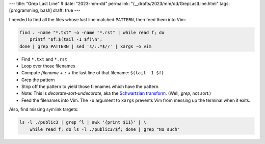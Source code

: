 ---
title: "Grep Last Line"
# date: "2023-mm-dd"
permalink: "/__drafts/2023/mm/dd/GrepLastLine.html"
tags: [programming, bash]
draft: true
---

.. vim:set ft=rst spell:

.. title:: Grep Last Line

I needed to find all the files whose *last* line matched ``PATTERN``,
then feed them into Vim:

.. code-block:: bash

    find . -name "*.txt" -o -name "*.rst" | while read f; do
        printf "$f:$(tail -1 $f)\n";
    done | grep PATTERN | sed 's/:.*$//' | xargs -o vim

* Find ``*.txt`` and ``*.rst``
* Loop over those filenames
* Compute *filename* + ``:`` + the last line of that filename: ``$(tail -1 $f)``
* Grep the pattern
* Strip off the pattern to yield those filenames which have the pattern.
* Note: This is *decorate-sort-undecorate*, aka the `Schwartzian transform`__.
  (Well, *grep*, not *sort*.)
* Feed the filenames into Vim.
  The ``-o`` argument to ``xargs`` prevents Vim from messing up the terminal when it exits.

Also, find missing symlink targets:

.. code-block:: bash

    ls -l ./public3 | grep ^l | awk '{print $11}' | \
        while read f; do ls -l ./public3/$f; done | grep "No such"

__ https://en.wikipedia.org/wiki/Schwartzian_transform
